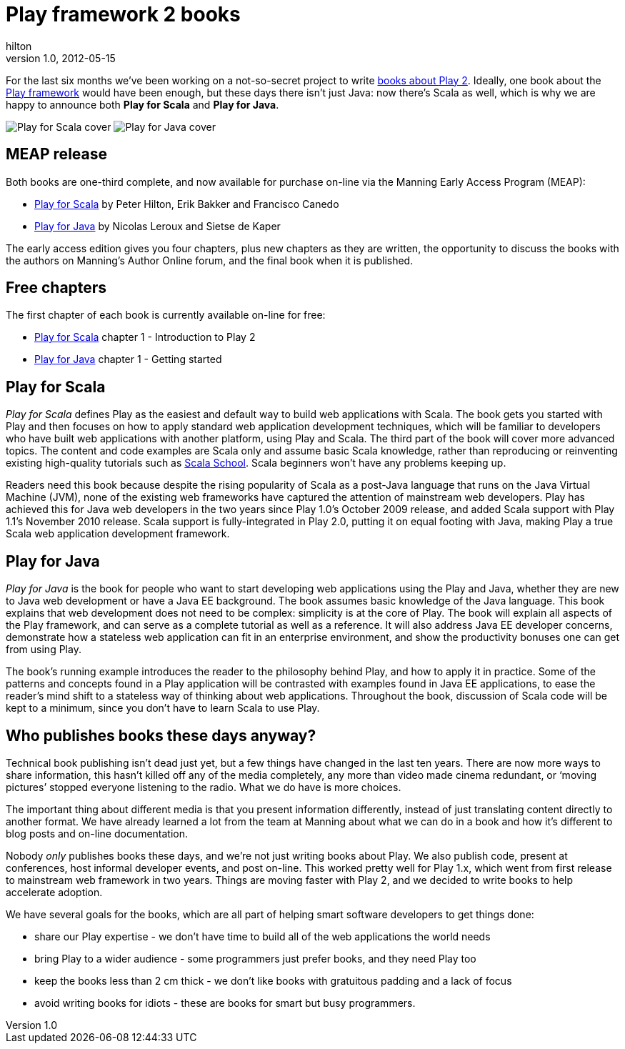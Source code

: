 = Play framework 2 books
hilton
v1.0, 2012-05-15
:title: Play framework 2 books
:tags: [playframework,books]

For the last six months we’ve been
working on a not-so-secret project to write http://www.lunatech-research.com/books[books about Play
2]. Ideally, one book about the
http://www.playframework.org/[Play framework] would have been enough,
but these days there isn’t just Java: now there’s Scala as well, which
is why we are happy to announce both *Play for Scala* and *Play for
Java*.

image:../media/2012-05-15-playframework-2-books/play-for-scala-cover.jpg[Play for Scala cover]
image:../media/2012-05-15-playframework-2-books/play-for-java-cover.jpg[Play for Java cover]

[[meap]]
== MEAP release

Both books are one-third complete, and now available for purchase
on-line via the Manning Early Access Program (MEAP):

* http://bit.ly/playscala[Play for Scala] by Peter Hilton, Erik Bakker
and Francisco Canedo
* http://bit.ly/playjava[Play for Java] by Nicolas Leroux and Sietse de
Kaper

The early access edition gives you four chapters, plus new chapters as
they are written, the opportunity to discuss the books with the authors
on Manning’s Author Online forum, and the final book when it is
published.

[[free]]
== Free chapters

The first chapter of each book is currently available on-line for free:

* http://bit.ly/playscala[Play for Scala] chapter 1 - Introduction to
Play 2
* http://bit.ly/playjava[Play for Java] chapter 1 - Getting started

[[scala]]
== Play for Scala

_Play for Scala_ defines Play as the easiest and default way to build
web applications with Scala. The book gets you started with Play and
then focuses on how to apply standard web application development
techniques, which will be familiar to developers who have built web
applications with another platform, using Play and Scala. The third part
of the book will cover more advanced topics. The content and code
examples are Scala only and assume basic Scala knowledge, rather than
reproducing or reinventing existing high-quality tutorials such as
http://twitter.github.com/scala_school/[Scala School]. Scala beginners
won’t have any problems keeping up.

Readers need this book because despite the rising popularity of Scala as
a post-Java language that runs on the Java Virtual Machine (JVM), none
of the existing web frameworks have captured the attention of mainstream
web developers. Play has achieved this for Java web developers in the
two years since Play 1.0’s October 2009 release, and added Scala support
with Play 1.1’s November 2010 release. Scala support is fully-integrated
in Play 2.0, putting it on equal footing with Java, making Play a true
Scala web application development framework.

[[java]]
== Play for Java

_Play for Java_ is the book for people who want to start developing web
applications using the Play and Java, whether they are new to Java web
development or have a Java EE background. The book assumes basic
knowledge of the Java language. This book explains that web development
does not need to be complex: simplicity is at the core of Play. The book
will explain all aspects of the Play framework, and can serve as a
complete tutorial as well as a reference. It will also address Java EE
developer concerns, demonstrate how a stateless web application can fit
in an enterprise environment, and show the productivity bonuses one can
get from using Play.

The book’s running example introduces the reader to the philosophy
behind Play, and how to apply it in practice. Some of the patterns and
concepts found in a Play application will be contrasted with examples
found in Java EE applications, to ease the reader's mind shift to a
stateless way of thinking about web applications. Throughout the book,
discussion of Scala code will be kept to a minimum, since you don't have
to learn Scala to use Play.

[[why]]
== Who publishes books these days anyway?

Technical book publishing isn't dead just yet, but a few things have
changed in the last ten years. There are now more ways to share
information, this hasn’t killed off any of the media completely, any
more than video made cinema redundant, or ‘moving pictures’ stopped
everyone listening to the radio. What we do have is more choices.

The important thing about different media is that you present
information differently, instead of just translating content directly to
another format. We have already learned a lot from the team at Manning
about what we can do in a book and how it's different to blog posts and
on-line documentation.

Nobody _only_ publishes books these days, and we're not just writing
books about Play. We also publish code, present at conferences, host
informal developer events, and post on-line. This worked pretty well for
Play 1.x, which went from first release to mainstream web framework in
two years. Things are moving faster with Play 2, and we decided to write
books to help accelerate adoption.

We have several goals for the books, which are all part of helping smart
software developers to get things done:

* share our Play expertise - we don't have time to build all of the web
applications the world needs
* bring Play to a wider audience - some programmers just prefer books,
and they need Play too
* keep the books less than 2 cm thick - we don't like books with
gratuitous padding and a lack of focus
* avoid writing books for idiots - these are books for smart but busy
programmers.
